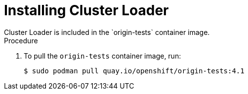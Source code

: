 // Module included in the following assemblies:
//
// scalability_and_performance/using-cluster-loader.adoc

[id="installing_cluster_loader_{context}"]
= Installing Cluster Loader
Cluster Loader is included in the `origin-tests` container image.

.Procedure

. To pull the `origin-tests` container image, run:
+
----
$ sudo podman pull quay.io/openshift/origin-tests:4.1
----
